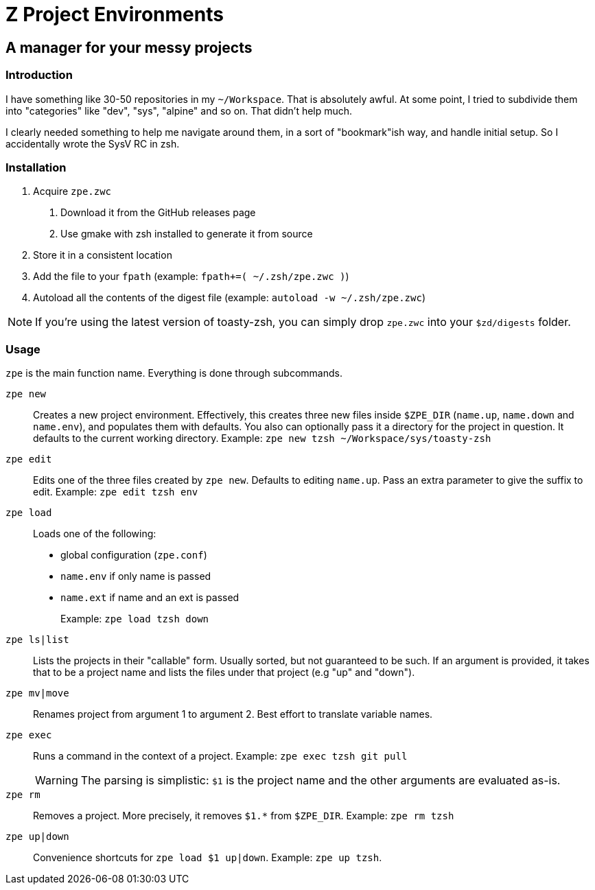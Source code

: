 = Z Project Environments

== A manager for your messy projects

=== Introduction
I have something like 30-50 repositories in my `~/Workspace`.
That is absolutely awful.
At some point, I tried to subdivide them into "categories" like "dev", "sys", "alpine" and so on.
That didn't help much.

I clearly needed something to help me navigate around them, in a sort of "bookmark"ish way, and handle initial setup.
So I accidentally wrote the SysV RC in zsh.

=== Installation
1. Acquire `zpe.zwc`
  a. Download it from the GitHub releases page
  b. Use gmake with zsh installed to generate it from source
2. Store it in a consistent location
3. Add the file to your `fpath` (example: `fpath+=( ~/.zsh/zpe.zwc )`)
4. Autoload all the contents of the digest file (example: `autoload -w ~/.zsh/zpe.zwc`)

NOTE: If you're using the latest version of toasty-zsh, you can simply drop `zpe.zwc` into your `$zd/digests` folder.

=== Usage
`zpe` is the main function name.
Everything is done through subcommands.

`zpe new`::
Creates a new project environment.
Effectively, this creates three new files inside `$ZPE_DIR` (`name.up`, `name.down` and `name.env`), and populates them with defaults.
You also can optionally pass it a directory for the project in question.
It defaults to the current working directory.
Example: `zpe new tzsh ~/Workspace/sys/toasty-zsh`

`zpe edit`::
Edits one of the three files created by `zpe new`.
Defaults to editing `name.up`.
Pass an extra parameter to give the suffix to edit.
Example: `zpe edit tzsh env`

`zpe load`::
Loads one of the following:
- global configuration (`zpe.conf`)
- `name.env` if only name is passed
- `name.ext` if name and an ext is passed
+
Example: `zpe load tzsh down`

`zpe ls|list`::
Lists the projects in their "callable" form.
Usually sorted, but not guaranteed to be such.
If an argument is provided, it takes that to be a project name and lists the files under that project (e.g "up" and "down").

`zpe mv|move`::
Renames project from argument 1 to argument 2.
Best effort to translate variable names.

`zpe exec`::
Runs a command in the context of a project.
Example: `zpe exec tzsh git pull`
+
WARNING: The parsing is simplistic: `$1` is the project name and the other arguments are evaluated as-is.

`zpe rm`::
Removes a project.
More precisely, it removes `$1.*` from `$ZPE_DIR`.
Example: `zpe rm tzsh`

`zpe up|down`::
Convenience shortcuts for `zpe load $1 up|down`.
Example: `zpe up tzsh`.
